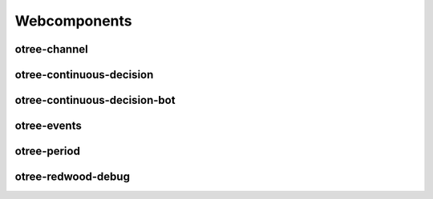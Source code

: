 
Webcomponents
=============

otree-channel
-------------

otree-continuous-decision
-------------------------

otree-continuous-decision-bot
-----------------------------

otree-events
------------

otree-period
------------

otree-redwood-debug
-------------------